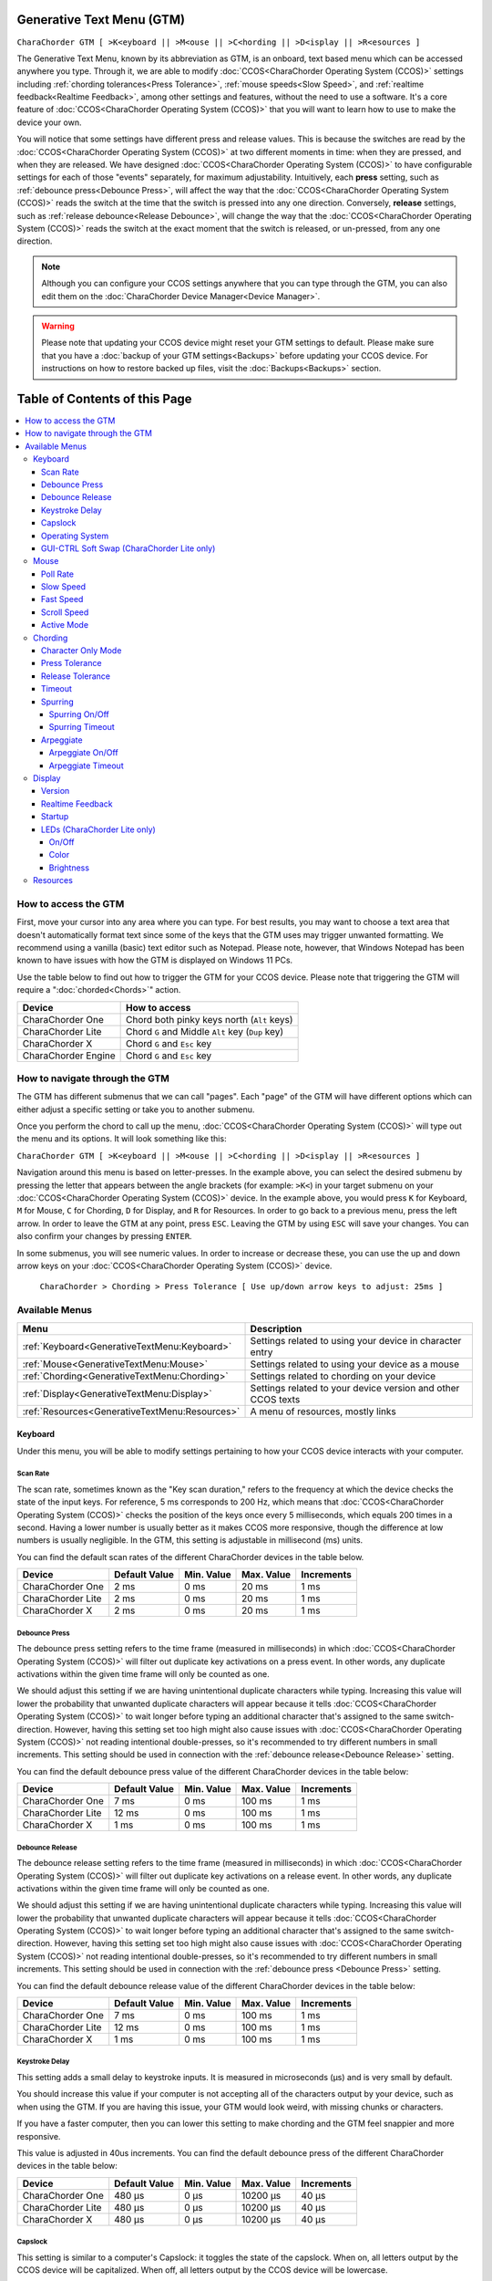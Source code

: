 .. _Generative Text Menu (GTM):

Generative Text Menu (GTM)
=============================

``CharaChorder GTM [ >K<eyboard || >M<ouse || >C<hording || >D<isplay || >R<esources ]``

The Generative Text Menu, known by its abbreviation as GTM, is an onboard, text based menu which can be accessed 
anywhere you type. Through it, we are able to modify :doc:`CCOS<CharaChorder Operating System (CCOS)>` settings including :ref:`chording tolerances<Press Tolerance>`, :ref:`mouse speeds<Slow Speed>`, and :ref:`realtime feedback<Realtime Feedback>`, among other settings and features, without the need to use a software. It's a core feature of :doc:`CCOS<CharaChorder Operating System (CCOS)>` that you will want to 
learn how to use to make the device your own.

You will notice that some settings have different press and release values. This is because the switches are read by the :doc:`CCOS<CharaChorder Operating System (CCOS)>` at two different moments in time: when they are pressed, and when they are released. We have designed :doc:`CCOS<CharaChorder Operating System (CCOS)>` to have configurable settings for each of those "events" separately, for maximum adjustability. Intuitively, each **press** setting, such as :ref:`debounce press<Debounce Press>`, will affect the way that the :doc:`CCOS<CharaChorder Operating System (CCOS)>` reads the switch at the time that the switch is pressed into any one direction. Conversely, **release** settings, such as :ref:`release debounce<Release Debounce>`, will change the way that the :doc:`CCOS<CharaChorder Operating System (CCOS)>` reads the switch at the exact moment that the switch is released, or un-pressed, from any one direction.

.. note::
	Although you can configure your CCOS settings anywhere that you can type through the GTM, you can also edit them on the :doc:`CharaChorder Device Manager<Device Manager>`.

.. warning::
	Please note that updating your CCOS device might reset your GTM settings to default. Please make sure that you have a :doc:`backup of your GTM settings<Backups>` before updating your CCOS device. For instructions on how to restore backed up files, visit the :doc:`Backups<Backups>` section.


Table of Contents of this Page
==============================

.. contents::
   :local:

How to access the GTM
**************************

First, move your cursor into any area where you can type. For best results, you may want to choose a text area that doesn't automatically format text since some of the keys that the GTM uses may trigger unwanted formatting. We recommend using a vanilla (basic) text editor such as Notepad. Please note, however, that Windows Notepad has been known to have issues with how the GTM is displayed on Windows 11 PCs.

Use the table below to find out how to trigger the GTM for your CCOS device. Please note that triggering the GTM will require a ":doc:`chorded<Chords>`" action.

.. csv-table::
    :header: "Device", "How to access"

    "CharaChorder One", "Chord both pinky keys north (``Alt`` keys)"
    "CharaChorder Lite", "Chord ``G`` and Middle ``Alt`` key (``Dup`` key)"
    "CharaChorder X", "Chord ``G`` and ``Esc`` key"
    "CharaChorder Engine", "Chord ``G`` and ``Esc`` key"

.. _How to navigate through the GTM:
How to navigate through the GTM
*********************************

The GTM has different submenus that we can call "pages". Each "page" of the GTM will have different options which can either adjust a specific setting or take you to another submenu. 

Once you perform the chord to call up the menu, :doc:`CCOS<CharaChorder Operating System (CCOS)>` will type out the menu and its options. It will look something like this:
	
``CharaChorder GTM [ >K<eyboard || >M<ouse || >C<hording || >D<isplay || >R<esources ]``

Navigation around this menu is based on letter-presses. In the example above, you can select the desired submenu by pressing the letter that appears between the angle brackets (for example: ``>K<``) in your target submenu on your :doc:`CCOS<CharaChorder Operating System (CCOS)>` device. In the example above, you would press ``K`` for Keyboard, ``M`` for Mouse, ``C`` for Chording, ``D`` for Display, and ``R`` for Resources. In order to go back to a previous menu, press the left arrow. In order to leave the GTM at any point, press ``ESC``. Leaving the GTM by using ``ESC`` will save your changes. You can also confirm your changes by pressing ``ENTER``. 

In some submenus, you will see numeric values. In order to increase or decrease these, you can use the up and down arrow keys on your :doc:`CCOS<CharaChorder Operating System (CCOS)>` device.

	``CharaChorder > Chording > Press Tolerance [ Use up/down arrow keys to adjust: 25ms ]``


.. _Available Menus:
Available Menus
******************

.. csv-table::
    :header: "Menu", "Description"

    ":ref:`Keyboard<GenerativeTextMenu:Keyboard>`", "Settings related to using your device in character entry"
    ":ref:`Mouse<GenerativeTextMenu:Mouse>`", "Settings related to using your device as a mouse"
    ":ref:`Chording<GenerativeTextMenu:Chording>`", "Settings related to chording on your device"
    ":ref:`Display<GenerativeTextMenu:Display>`","Settings related to your device version and other CCOS texts"
    ":ref:`Resources<GenerativeTextMenu:Resources>`", "A menu of resources, mostly links"

.. _Keyboard:
Keyboard
--------

Under this menu, you will be able to modify settings pertaining to how your CCOS device interacts with your computer.

.. _Scan Rate:
Scan Rate
~~~~~~~~~

The scan rate, sometimes known as the "Key scan duration," refers to the frequency at which the device checks the state of the input keys. 
For reference, 5 ms corresponds to 200 Hz, which means that :doc:`CCOS<CharaChorder Operating System (CCOS)>` checks the position of the keys once every 5 milliseconds, which equals 200 times in a second. Having a lower number is usually better as it makes CCOS more responsive, though the difference at low numbers is usually negligible. In the GTM, this setting is adjustable in millisecond (ms) units.

You can find the default scan rates of the different CharaChorder devices in the table below.

+------------------+----------------+------------+------------+---------------+
| Device           | Default Value  | Min. Value | Max. Value | Increments    |
+==================+================+============+============+===============+
| CharaChorder One | 2 ms           | 0 ms       | 20 ms      | 1 ms          |
+------------------+----------------+------------+------------+---------------+
| CharaChorder Lite| 2 ms           | 0 ms       | 20 ms      | 1 ms          |
+------------------+----------------+------------+------------+---------------+
| CharaChorder X   | 2 ms           | 0 ms       | 20 ms      | 1 ms          |
+------------------+----------------+------------+------------+---------------+


.. _Debounce Press:
Debounce Press
~~~~~~~~~~~~~~~~~~~~~~~~

The debounce press setting refers to the time frame (measured in milliseconds) in which  :doc:`CCOS<CharaChorder Operating System (CCOS)>` will filter out duplicate key activations on a press event. In other words, any duplicate activations within the given time frame will only be counted as one. 

We should adjust this setting if we are having unintentional duplicate characters while typing. Increasing this value will lower the probability that unwanted duplicate characters will appear because it tells :doc:`CCOS<CharaChorder Operating System (CCOS)>` to wait longer before typing an additional character that's assigned to the same switch-direction. However, having this setting set too high might also cause issues with :doc:`CCOS<CharaChorder Operating System (CCOS)>` not reading intentional double-presses, so it's recommended to try different numbers in small increments. This setting should be used in connection with the :ref:`debounce release<Debounce Release>` setting.

You can find the default debounce press value of the different CharaChorder devices in the table below:

+------------------+----------------+------------+------------+---------------+
| Device           | Default Value  | Min. Value | Max. Value | Increments    |
+==================+================+============+============+===============+
| CharaChorder One | 7 ms           | 0 ms       | 100 ms     | 1 ms          |
+------------------+----------------+------------+------------+---------------+
| CharaChorder Lite| 12 ms          | 0 ms       | 100 ms     | 1 ms          |
+------------------+----------------+------------+------------+---------------+
| CharaChorder X   | 1 ms           | 0 ms       | 100 ms     | 1 ms          |
+------------------+----------------+------------+------------+---------------+



.. _Debounce Release:
Debounce Release
~~~~~~~~~~~~~~~~~~~

The debounce release setting refers to the time frame (measured in milliseconds) in which :doc:`CCOS<CharaChorder Operating System (CCOS)>` will filter out duplicate key activations on a release event. In other words, any duplicate activations within the given time frame will only be counted as one. 

We should adjust this setting if we are having unintentional duplicate characters while typing. Increasing this value will lower the probability that unwanted duplicate characters will appear because it tells :doc:`CCOS<CharaChorder Operating System (CCOS)>` to wait longer before typing an additional character that's assigned to the same switch-direction. However, having this setting set too high might also cause issues with :doc:`CCOS<CharaChorder Operating System (CCOS)>` not reading intentional double-presses, so it's recommended to try different numbers in small increments. This setting should be used in connection with the :ref:`debounce press <Debounce Press>` setting.

You can find the default debounce release value of the different  CharaChorder devices in the table below:

+------------------+----------------+------------+------------+---------------+
| Device           | Default Value  | Min. Value | Max. Value | Increments    |
+==================+================+============+============+===============+
| CharaChorder One | 7 ms           | 0 ms       | 100 ms     | 1 ms          |
+------------------+----------------+------------+------------+---------------+
| CharaChorder Lite| 12 ms          | 0 ms       | 100 ms     | 1 ms          |
+------------------+----------------+------------+------------+---------------+
| CharaChorder X   | 1 ms           | 0 ms       | 100 ms     | 1 ms          |
+------------------+----------------+------------+------------+---------------+



.. _Keystroke Delay:
Keystroke Delay
~~~~~~~~~~~~~~~

This setting adds a small delay to keystroke inputs. It is measured in microseconds (μs) and is very small by default. 

You should increase this value if your computer is not accepting all of the characters output by your device, such as when using the GTM. If you are having this issue, your GTM would look weird, with missing chunks or characters. 

If you have a faster computer, then you can lower this setting to make chording and the GTM feel snappier and more responsive. 

This value is adjusted in 40us increments. You can find the default debounce press of the different  CharaChorder devices in the table below:

+------------------+----------------+------------+-------------+--------------+
| Device           | Default Value  | Min. Value | Max. Value  | Increments   |
+==================+================+============+=============+==============+
| CharaChorder One | 480 μs         | 0 μs       | 10200 μs    | 40 μs        |
+------------------+----------------+------------+-------------+--------------+
| CharaChorder Lite| 480 μs         | 0 μs       | 10200 μs    | 40 μs        |
+------------------+----------------+------------+-------------+--------------+
| CharaChorder X   | 480 μs         | 0 μs       | 10200 μs    | 40 μs        |
+------------------+----------------+------------+-------------+--------------+
 

.. _Capslock:
Capslock
~~~~~~~~

This setting is similar to a computer's Capslock: it toggles the state of the capslock. When on, all 
letters output by the CCOS device will be capitalized. When off, all letters output by the CCOS device will be lowercase.

.. _Operating System:
Operating System
~~~~~~~~~~~~~~~~~~~

This setting refers to your host computer's operating system. Because the keys on the different computer operating systems may vary, you can set your CCOS device up so that it matches your computer. 

Currently, on CCOS, you can select between Windows, Mac, Linux, iOS, or Android.

The intent of this setting is to provide more accurate key mapping. As such, it is recommendable to set this setting to match whatever computer operating system you're using your CCOS device on.

.. csv-table::
    :header: "Device", "Default"

    "CharaChorder One", "Windows"
    "CharaChorder Lite", "Windows"
    "CharaChorder X", "Windows"

.. Warning::
	As of December of 2023, this setting doesn't do anything on CCOS devices.


.. _GUI-CTRL Soft Swap (CharaChorder Lite only):
GUI-CTRL Soft Swap (CharaChorder Lite only)
~~~~~~~~~~~~~~~~~~~~~~~~~~~~~~~~~~~~~~~~~~~~~~~

This setting will swap the behavior of the two keys on the bottom-left of the CharaChorder Lite. 

Traditional QWERTY keyboards keep the ``CTRL`` key at the bottom left corner of the keyboard with the ``GUI`` key (Command key on Mac, Windows key on Windows, Super key on Linux, etc.) to the right of the ``CTRL`` key. The CharaChorder Lite has these two keys swapped by default, which some users find odd and difficult to adjust to. A brand new CharaChorder Lite will have the ``GUI`` key at the bottom-left corner with the ``CTRL`` key to the right of the ``GUI`` key.

With this setting, you can effectively swap the two keys' location at the level of the CCOS so that ``CTRL`` is at the bottom-left corner.

This setting has two options: GUI-CTRL and CTRL-GUI. This setting is set to GUI-CTRL by default.

**Default Key Mapping:**

.. _GUI-CTRL:
.. image:: /assets/images/GUI-CTRL.jpg
  :width: 1200
  :alt: Default CharaChorder Lite CTRL mapping

**Key Mapping after swapping:**

.. _CTRL-GUI:
.. image:: /assets/images/CTRL-GUI.jpg
  :width: 1200
  :alt: Alternative CharaChorder Lite CTRL mapping

Users who are used to traditional keyboard layouts will want to take advantage of this setting so they don't have to relearn the new position of the keys.

.. _Mouse:
Mouse
-----

CCOS allows you to use your device as a mouse including functions like scrolling and cursor movement. This section will cover settings that relate to the mouse function on CCOS devices.

.. _Poll Rate:
Poll Rate
~~~~~~~~~

The polling rate (poll rate) is the frequency at which data from the CharaChorder's mouse functionality is sent to the device it's connected to. In other words, how often it updates the cursor's position to the computer. This is typically expressed in Hz (Hertz), with the average gaming mouse reporting data at 1000 Hz, which means 1000 times every second.

However, :doc:`CCOS<CharaChorder Operating System (CCOS)>` uses ms (milliseconds) which is directly inverse to Hz. 1 ms is equal to 1000 Hz, 2 ms is equal to 500 Hz, and 1000 ms is equal to 1 Hz.

 .. dropdown:: An Explanation of Hz to ms conversion

    In the context of frequency and period (time duration), the relationship is inverse. Frequency is the number of cycles per second, measured in Hz. The period is the time it takes for one cycle to complete, measured in seconds (s). The formula is:

	``Frequency (Hz) = 1/Period (s), where s = 1000 ms``
 
    If you convert the period to milliseconds (ms), the relationship remains inverse. For instance, if you have a frequency of 1000 Hz, the period is 1 ms (because 1 second = 1000 milliseconds). As the frequency increases, the period (measured in ms) decreases.



You can find the default settings for each device in the table below:

.. csv-table::
    :header: "Device", "Default", "Min. Value", "Max. Value", "Increments"

    "CharaChorder One", "20 ms", "0 ms", "100 ms", "1 ms (Hz)"
    "CharaChorder Lite", "20 ms", "0 ms", "100 ms", "1 ms (Hz)"
    "CharaChorder X", "20 ms", "0 ms", "100 ms", "1 ms (Hz)"

This setting is used in conjunction with the :ref:`slow speed <Slow Speed>` and :ref:`fast speed <Fast Speed>` settings. Both, the :ref:`slow speed <Slow Speed>` and the :ref:`fast speed <Fast Speed>` rely on the poll rate.

.. _Slow Speed:
Slow Speed
~~~~~~~~~~

Slow speed is activated when you use only one of the mouse keys in a single direction (as opposed to using 2 keys in the same direction). Increasing this setting will make your CCOS pointer move faster. 

This setting is used in conjunction with :ref:`poll rate <Poll Rate>`. See the explanation below.

.. dropdown:: Explanation of CCOS mouse speeds

    The mouse speed refers to the speed of the cursor on the CharaChorder's mouse functionality. The cursor will move at the number of pixels (px) indicated by this setting multiplied by the number of Hz indicated by the :ref:`polling rate<Poll Rate>`. 

    In other words, if your speed is set to 2 px, and your :ref:`poll rate<Poll Rate>` is set to 20 ms (~50 Hz), your CharaChorder's cursor will move at 100 pixels per second (px/s). The equation comes out to:
    ``Speed (px) x poll rate (Hz) = Number of pixels that the cursor will move per second``


You can find the default settings for each device in the table below:

.. csv-table::
    :header: "Device", "Default", "Min. Value", "Max. Value", "Increments"

    "CharaChorder One", "5 px", "0 px", "250 px", "1 px"
    "CharaChorder Lite", "16 px", "0 px", "250 px", "1 px"
    "CharaChorder X", "16 px", "0 px", "250 px", "1 px"


.. _Fast Speed:
Fast Speed
~~~~~~~~~~~~~~~~~~~~~

Fast speed is activated when you use two mouse keys in a single direction (as opposed to using only one key in the same direction). Increasing this setting will make your CCOS pointer move faster. 

This setting is used in conjunction with :ref:`poll rate <Poll Rate>`. See the explanation below.

.. dropdown:: Explanation of CCOS mouse speeds

    The mouse speed refers to the speed of the cursor on the CharaChorder's mouse functionality. The cursor will move at the number of pixels (px) indicated by this setting multiplied by the number of Hz indicated by the :ref:`polling rate<Poll Rate>`. 

    In other words, if your speed is set to 2 px, and your :ref:`poll rate<Poll Rate>` is set to 20 ms (~50 Hz), your CharaChorder's cursor will move at 100 pixels per second (px/s). The equation comes out to:
    ``Speed (px) x poll rate (Hz) = Number of pixels that the cursor will move per second``


You can find the default settings for each device in the table below:

.. csv-table::
    :header: "Device", "Default", "Min. Value", "Max. Value", "Increments"

    "CharaChorder One", "25 px", "0 px", "250 px", "1 px"
    "CharaChorder Lite", "32 px", "0 px", "250 px", "1 px"
    "CharaChorder X", "32 px", "0 px", "250 px", "1 px"

.. _Scroll Speed:
Scroll Speed
~~~~~~~~~~~~

Scroll speed refers to the speed at which your CCOS scroll will scroll. 

Increasing this setting will make your CCOS scrolling scroll faster. This setting is used in conjunction with :ref:`poll rate <Poll Rate>`. See the explanation below.

.. dropdown:: Explanation of CCOS mouse speeds

    The scroll speed refers to the speed at which the CharaChorder scrolls at. The CCOS will scroll at the number of pixels (px) indicated by this setting multiplied by the number of Hz indicated by the :ref:`polling rate<Poll Rate>`. 

    In other words, if your speed is set to 2 px, and your :ref:`poll rate<Poll Rate>` is set to 20 ms (~50 Hz), your CharaChorder's scroll will move at 100 pixels per second (px/s). The equation comes out to:
    ``Speed (px) x poll rate (Hz) = Number of pixels that the cursor will move per second``


You can find the default settings for each device in the table below:

.. csv-table::
    :header: "Device", "Default", "Min. Value", "Max. Value", "Increments"

    "CharaChorder One", "2 px", "0 px", "25 px", "1 px"
    "CharaChorder Lite", "2 px", "0 px", "25 px", "1 px"
    "CharaChorder X", "2 px", "0 px", "25 px", "1 px"


.. _Active Mode:
Active Mode
~~~~~~~~~~~

Active mode nudges your mouse cursor one pixel every minute or so (not a specific timing).
This setting can be used to keep your computer from going to sleep. You might turn this setting off if you notice desktop apps are preventing you from getting mobile notifications (for example on Discord or Microsoft Teams).

.. _Chording:
Chording
--------

CCOS devices feature the ability to :doc:`chord<Chords>`. The following settings affect the device's chording abilities.

.. _Character Only Mode:
Character Only Mode
~~~~~~~~~~~~~~~~~~~

This setting is a toggle that disables chording capabilities on CCOS devices. It is off by default and can be enabled in case we don't want any chording at all. This setting can be useful in cases where we don't want to accidentally trigger chords unintentionally, such as when gaming.

If your CCOS device suddenly loses its chording ability, it's a good idea to check if this setting is toggled off. 

.. _Press Tolerance:
Press Tolerance 
~~~~~~~~~~~~~~~~

The press tolerance refers to a window of time in which a chord can be performed, measured in milliseconds (ms). This timer is initiated upon the first "press" action of the first key in a chord and ends once the last key of the chord is pressed, or until the press tolerance runs out, whichever comes first.

.. _Tolerances:
.. image:: /assets/images/Press-and-Release-Tolerances.WEBP
  :width: 1200
  :alt: Diagram Explaining Tolerances

Put simply, increasing the press tolerance (usually, done in conjunction with increasing the :ref:`release tolerance <Release Tolerance>`) makes it easier to perform chords.

.. note::
    The press tolerance scales (increases) according to the number of keys in a chord. The window of time will be bigger with a 6-key chord than with a 3-key chord. This means that, though you might set the tolerance to a specific timing, it will actually be longer than that depending on how many keys are in your chord.

You can increase this setting in order to make that window of time longer and make chording easier.

The downside to having higher values is that you may accidentally trigger chords during normal character entry. Therefore, if you are noticing chords fire unintentionally, it is a good idea to lower this setting along with the :ref:`release tolerance <Release Tolerance>`.

You can find the default settings for each device in the table below:

.. csv-table::
    :header: "Device", "Default", "Min. Value", "Max. Value", "Increments"

    "CharaChorder One", "25 ms", "0 ms", "150 ms", "1 ms"
    "CharaChorder Lite", "25 ms", "0 ms", "150 ms", "1 ms"
    "CharaChorder X", "25 ms", "0 ms", "150 ms", "1 ms"

.. _Release Tolerance:
Release Tolerance
~~~~~~~~~~~~~~~~~~

The release tolerance refers to a window of time in which a chord can be performed, measured in milliseconds (ms). This timer is initiated upon the first "release" action of any key in a chord and ends once the chord is fully performed, or until the release tolerance runs out, whichever comes first.

.. _Tolerances:
.. image:: /assets/images/Press-and-Release-Tolerances.WEBP
  :width: 1200
  :alt: Diagram Explaining Tolerances

Put simply, increasing the release tolerance (usually, done in conjunction with increasing the :ref:`press tolerance <Press Tolerance>`) makes it easier to perform chords.

.. note::
    The press tolerance scales (increases) according to the number of keys in a chord. The window of time will be bigger with a 6-key chord than with a 3-key chord. This means that, though you might set the tolerance to a specific timing, it will actually be longer than that depending on how many keys are in your chord.

You can increase this setting in order to make that window of time longer and make chording easier.

The downside to having higher values is that you may accidentally trigger chords during normal character entry. Therefore, if you are noticing chords fire unintentionally, it is a good idea to lower this setting along with the :ref:`press tolerance <Press Tolerance>`.

You can find the default settings for each device in the table below:

.. csv-table::
    :header: "Device", "Default", "Min. Value", "Max. Value", "Increments"

    "CharaChorder One", "18 ms", "0 ms", "150 ms", "1 ms"
    "CharaChorder Lite", "18 ms", "0 ms", "150 ms", "1 ms"
    "CharaChorder X", "18 ms", "0 ms", "150 ms", "1 ms"


.. _Timeout:
Timeout
~~~~~~~

This setting will change how long CCOS counts time in order to replace characters that precede a chord.

CCOS devices have a running timer that starts after every single character that is entered in traditional chentry (character entry, i.e. one letter at a time). This timer controls whether or not the next chord that you perform deletes the preceding characters.

This feature allows users to misfire chords, yet be able to correct them by quickly performing the chord correctly, without having to backspace manually to erase the misfired chord. The result is that the timeout will automatically backspace all of the preceding characters (up to the last :doc:`breaking character </Breaking Character>`) and replace them with the intended chord.

You can set this setting to be as low as 0.0 seconds (s) or as high as 25.0 seconds (s), being able to adapt it to your individual :doc:`chording<Chords>` style.

.. warning::
    Setting this setting to 0.0 s will result in :doc:`chords<Chords>` not working at all. They will fire, but they will not automatically erase the :ref:`chord inputs<Chord Input>`.

You can find the default settings for each device in the table below:

.. csv-table::
    :header: "Device", "Default", "Min. Value", "Max. Value", "Increments"

    "CharaChorder One", "4 s", "0 s", "25 s", "0.1 s"
    "CharaChorder Lite", "4 s", "0 s", "25 s", "0.1 s"
    "CharaChorder X", "4 s", "0 s", "25 s", "0.1 s"

.. _Spurring:
Spurring
~~~~~~~~

A 'chording only' mode which tells your device to output chords on a press event rather than a press & release and release event. When in spurring mode, you can press the keys of a chord one at a time with a much longer waiting period, which makes it a useful mode for those who want to practice chording without worrying about proper :ref:`timing<Press Tolerance>`. 

Spurring mode also enables you to jump from one chord to another without releasing everything. It can provide significant speed gains when chording, but also takes away the flexibility of character entry. Spurring mode can truly maximize speed when chording if a user has chords for all of the words they want to use. 

.. _Spurring On/Off:
Spurring On/Off
^^^^^^^^^^^^^^^

This setting will toggle spurring mode ON or OFF.

.. _Spurring Timeout:
Spurring Timeout
^^^^^^^^^^^^^^^^

The time of inactivity to default back to fluid chorded/character entry mode (aka spurring off).

You can find the default settings for each device in the table below:

.. csv-table::
    :header: "Device", "Default", "Min. Value", "Max. Value", "Increments"

    "CharaChorder One", "240 s", "0 s", "250 s", "1 s"
    "CharaChorder Lite", "240 s", "0 s", "250 s", "1 s"
    "CharaChorder X", "240 s", "0 s", "250 s", "1 s"

.. _Arpeggiate:
Arpeggiate
~~~~~~~~~~~

Arpeggiate actions are timed actions that can modify a chord after the chord is performed. A quick example of this is the use of :doc:`chord modifiers<Chord Modifiers>` after you perform the chord. You can read that section for information on how the :doc:`chord modifiers<Chord Modifiers>` work.

With arpeggiates enabled, you can chord the word ``run`` and then, within the :ref:`arpeggiate timeout window<Arepeggiate Timeout>`, press the :doc:`past tense modifier<Paste Tense Modifier>` for the word to be "modified" into its past tense variant; in english, ``ran``.
 

.. _Arpeggiate On/Off:
Arpeggiate On/Off
^^^^^^^^^^^^^^^^^

This setting will let you toggle the arpeggiate capability ON or OFF. 

Some users dislike arpeggiates as, in really fast typing, it may cause unwanted modifications.

.. _Arpeggiate Timeout:
Arpeggiate Timeout
^^^^^^^^^^^^^^^^^^

The arpeggiate timeout is a window of time after a chord is performed during which CCOS will expect arpeggiates to be performed. After this timer runs out, CCOS will NO LONGER modify the preceding chord. 

A common issue that users may run into while having arpeggiates enabled is the shift key modifying the preceding chord instead of the next key. For this reason, some users lower the arpeggiate timeout to a really low amount of time in order to reduce the possibility of this happening unintentionally.

.. _Display:
Display
-------

Under this section, you'll find settings that deal with how your CharaChorder displays certain things.

.. _Version:
Version
~~~~~~~

Though this is not a setting that can be modified, it's a useful piece of text that will show you the CCOS version that your CharaChorder is currently on. You can use this to quickly check what version you are running on the fly, anywhere that you can read GTM

.. _Realtime Feedback:
Realtime Feedback
~~~~~~~~~~~~~~~~~

This setting toggles realtime feedback ON or OFF. 

Realtime feedback refers to the helpful text like ``SPURRING_ON``, ``SPURRING_OFF`` etc, that lets the user know if a certain mode has been activated or deactivated on the CharaChorder device. Since there is no other visual way to know if the chord used to enable or disable certain settings, it is helpful to have these texts pop up as confirmation.

.. Note::
	The realtime feedback setting controls the :ref:`startup<Startup>` setting. If realtime feedback is OFF, then startup will be OFF, regardless of that setting's individual toggle.

.. _Startup:
Startup
~~~~~~~~~~

Having this setting set to "ON" will result in your device displaying the text "CCOS is ready." after you have plugged your device into a computer. The startup text will be displayed wherever your cursor was last typing, if that window is active. This setting is useful so that you know when your CharaChorder device is ready to be used, since startup may take a couple of seconds.

However, if you have editable text highlighted when you connect your CharaChorder, this setting will replace that highlighted text with the startup message. Additionally, if there is not a selected window where text may be typed, the key codes that the CharaChorder sends to your computer in order to display the startup message may be interpreted by your computer as actions and may result in unwanted behavior.

If you would rather not have this message display every time that you connect your device, then you can toggle this setting OFF.

.. Warning::
	The Startup setting is dependent on the :ref:`realtime feedback setting<Realtime Feedback>`. If that setting is set to OFF, then Startup won't display, even if Startup is set to ON.

.. _LEDs (CharaChorder Lite only):
LEDs (CharaChorder Lite only)
~~~~~~~~~~~~~~~~~~~~~~~~~~~~~

The :doc:`CharaChorder Lite<CharaChorder Lite>` comes with RGB LEDs that light up the keys of the keyboard from below with a static light. This section contains settings pertaining to those LED lights.

.. note::
	LED settings only exist in the GTM for :doc:`CharaChorder Lite<CharaChorder Lite>` devices, not on any other CharaChorder devices.

.. _LED On/Off:
On/Off
^^^^^^^^

Quickly toggle the LEDs on or off with this setting.

.. _LED Color:
Color 
^^^^^^

Use this setting to change the color of the LED backlights on your CharaChorder Lite. In the GTM, there are 11 colors to choose from which you can see in the table below:

.. csv-table::
    :header: "Letter", "Color"

	"W", "White"
	"R", "Red"
	"O", "Orange"
	"Y", "Yellow"
	"L", "Lime"
	"G", "Green"
	"C", "Cyan"
	"B", "Blue"
	"V", "Violet"
	"P", "Pink"
	"M", "Multicolor"

Please note that, as of December of 2023, the LEDs are NOT individually addressable. The color setting changes the color of ALL LEDs at the same time.

.. _LED Brightness:
Brightness
^^^^^^^^^^^

This setting lets you adjust the brightness of the LED backlights on your CharaChorder Lite. You can choose any number between 0 and 50, where 0 means that your LEDs are completely off and 50 means that your LEDs are at max brightness.

Please note that LEDs are NOT individually addressable as of December of 2023. The brightness setting adjusts the brightness for ALL LEDs equally.

.. note::
    If you are using a low power usb bank or port, having a high LED brightness may lead to issues with your CharaChorder Lite's power. If you have issues on your device that seem to keep your CharaChorder Lite from properly powering on or staying on, it may be a good idea to lower this setting.

You can find the default settings for the CharaChorder Lite in the table below:

.. csv-table::
    :header: "Device", "Default", "Min. Value", "Max. Value", "Increments"

    "CharaChorder Lite", "5", "0", "50", "1"


.. _Resources:
Resources
---------

This section contains links which may be helpful to you. These links include: 

.. csv-table::
    :header: "Letter", "Item", "Description"

	"A", "About", "Opens https://www.charachorder.com/pages/about."
	"G", "Get started", "Opens https://www.charachorder.com/pages/get-started."
	"D", "Discord", "Invites you to the CharaChorder Discord"
	"T", "Training", "Opens https://iq-eq.io, our free tool to help people learn to type at the speed of thought"
	"M", "Message Riley", "Copies Riley Keen (CharaChorder CEO)'s email address to your clipboard"
	"L", "Learn chords", "Opens The Starter Chord List"
	"S", "Check system updates", "Opens the CCOS version updates page"
